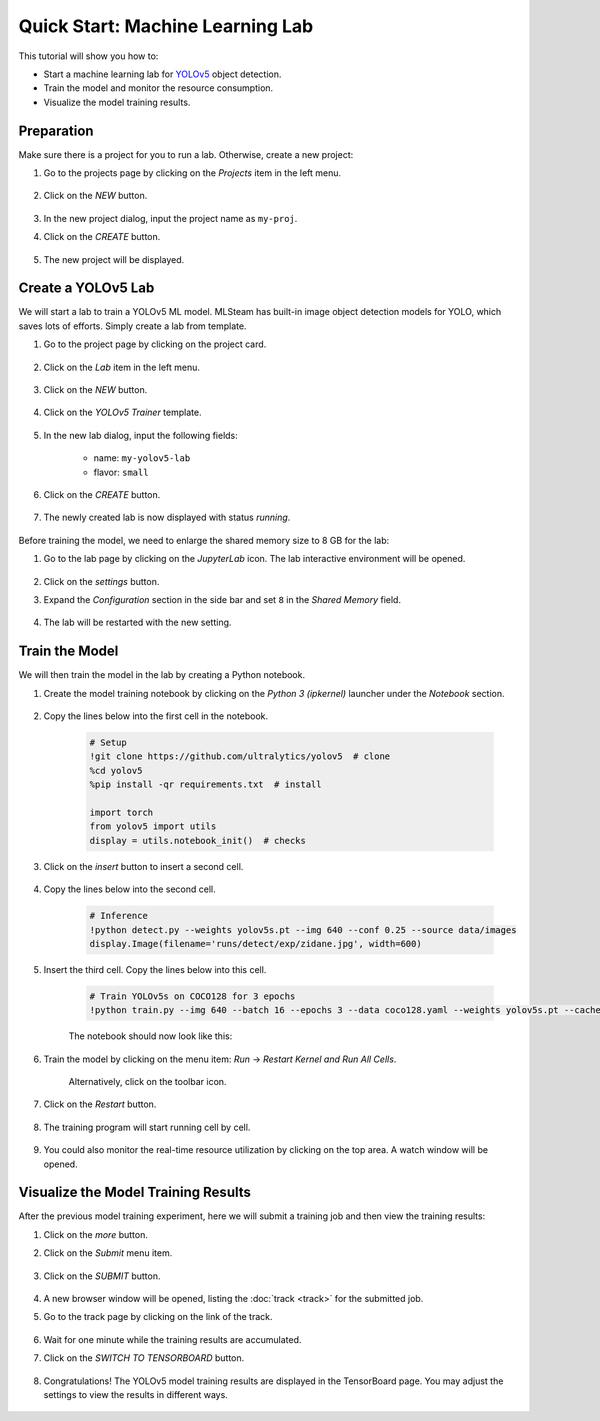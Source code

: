 #################################
Quick Start: Machine Learning Lab
#################################

This tutorial will show you how to:

* Start a machine learning lab for `YOLOv5 <https://github.com/ultralytics/yolov5>`_ object detection.
* Train the model and monitor the resource consumption.
* Visualize the model training results.

Preparation
===========

Make sure there is a project for you to run a lab. Otherwise, create a new project:

#) Go to the projects page by clicking on the *Projects* item in the left menu.

    .. image:: /_static/imgs/user/get_started/goto_projects.png
        :width: 600

#) Click on the *NEW* button.

    .. image:: /_static/imgs/common/btn_new.png

#) In the new project dialog, input the project name as ``my-proj``.
#) Click on the *CREATE* button.

    .. image:: /_static/imgs/user/get_started/add_project_2.png
        :width: 600

#) The new project will be displayed.

    .. image:: /_static/imgs/user/get_started/add_project_3.png
        :width: 600

Create a YOLOv5 Lab
=====================

We will start a lab to train a YOLOv5 ML model.
MLSteam has built-in image object detection models for YOLO, which saves lots of efforts.
Simply create a lab from template.

#) Go to the project page by clicking on the project card.

    .. image:: /_static/imgs/user/get_started/goto_project.png
        :width: 600

#) Click on the *Lab*  item in the left menu.

    .. image:: /_static/imgs/user/get_started/goto_lab.png
        :width: 600

#) Click on the *NEW* button.

    .. image:: /_static/imgs/common/btn_new.png

#) Click on the *YOLOv5 Trainer* template.

    .. image:: /_static/imgs/user/get_started/add_lab_1.png
        :width: 600

#) In the new lab dialog, input the following fields:

    * name: ``my-yolov5-lab``
    * flavor: ``small``

#) Click on the *CREATE* button.

    .. image:: /_static/imgs/user/get_started/add_lab_2.png
        :width: 600

#) The newly created lab is now displayed with status *running*.

    .. image:: /_static/imgs/user/get_started/add_lab_3.png
        :width: 600

Before training the model, we need to enlarge the shared memory size to 8 GB for the lab:

#) Go to the lab page by clicking on the *JupyterLab* icon. The lab interactive environment will be opened.

    .. image:: /_static/imgs/user/get_started/run_lab_1.png
        :width: 480

#) Click on the *settings* button.
#) Expand the *Configuration* section in the side bar and set ``8`` in the *Shared Memory* field.

    .. image:: /_static/imgs/user/get_started/set_shm_1.png
        :width: 600

    .. image:: /_static/imgs/user/get_started/set_shm_2.png
        :width: 300

#) The lab will be restarted with the new setting.

Train the Model
===============

We will then train the model in the lab by creating a Python notebook.

#) Create the model training notebook by clicking on the *Python 3 (ipkernel)* launcher under the *Notebook* section.

    .. image:: /_static/imgs/user/get_started/run_lab_2.png
        :width: 600

#) Copy the lines below into the first cell in the notebook.

    .. code-block:: 

        # Setup
        !git clone https://github.com/ultralytics/yolov5  # clone
        %cd yolov5
        %pip install -qr requirements.txt  # install

        import torch
        from yolov5 import utils
        display = utils.notebook_init()  # checks

    .. image:: /_static/imgs/user/get_started/run_lab_3a.png
        :width: 600

#) Click on the *insert* button to insert a second cell.

    .. image:: /_static/imgs/user/get_started/run_lab_3b.png
        :width: 300

#) Copy the lines below into the second cell.

    .. code-block:: 

        # Inference
        !python detect.py --weights yolov5s.pt --img 640 --conf 0.25 --source data/images
        display.Image(filename='runs/detect/exp/zidane.jpg', width=600)

#) Insert the third cell. Copy the lines below into this cell.

    .. code-block:: 

        # Train YOLOv5s on COCO128 for 3 epochs
        !python train.py --img 640 --batch 16 --epochs 3 --data coco128.yaml --weights yolov5s.pt --cache

    The notebook should now look like this:

    .. image:: /_static/imgs/user/get_started/run_lab_3c.png
        :width: 600

#) Train the model by clicking on the menu item: *Run* → *Restart Kernel and Run All Cells*.

    .. image:: /_static/imgs/user/get_started/run_lab_4a.png
        :width: 600

    Alternatively, click on the toolbar icon.

    .. image:: /_static/imgs/user/get_started/run_lab_4b.png
        :width: 300

#) Click on the *Restart* button.

    .. image:: /_static/imgs/user/get_started/run_lab_4c.png
        :width: 300

#) The training program will start running cell by cell.

    .. image:: /_static/imgs/user/get_started/run_lab_5.png
        :width: 600

#) You could also monitor the real-time resource utilization by clicking on the top area. A watch window will be opened.

    .. image:: /_static/imgs/user/get_started/run_lab_6.png
        :width: 600

Visualize the Model Training Results
====================================

After the previous model training experiment,
here we will submit a training job and then view the training results:

#) Click on the *more* button.
#) Click on the *Submit* menu item.

    .. image:: /_static/imgs/user/get_started/submit_job_1U.png
        :width: 600

#) Click on the *SUBMIT* button.

    .. image:: /_static/imgs/user/get_started/submit_job_2U.png
        :width: 480

#) A new browser window will be opened, listing the :doc:`track <track>` for the submitted job.
#) Go to the track page by clicking on the link of the track.

    .. image:: /_static/imgs/user/get_started/view_job_track_1.png
        :width: 600

#) Wait for one minute while the training results are accumulated.
#) Click on the *SWITCH TO TENSORBOARD* button.

    .. image:: /_static/imgs/user/get_started/view_job_track_2.png
        :width: 600

#) Congratulations! The YOLOv5 model training results are displayed in the TensorBoard page.
   You may adjust the settings to view the results in different ways.

    .. image:: /_static/imgs/user/get_started/view_job_track_3.png
        :width: 600
